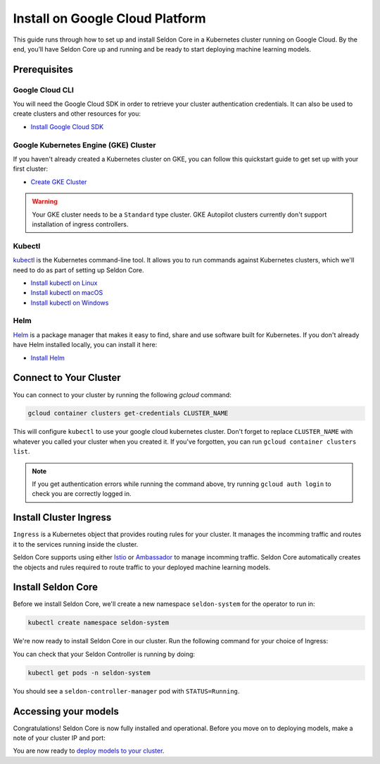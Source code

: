 ========================================
Install on Google Cloud Platform
========================================

This guide runs through how to set up and install Seldon Core in a Kubernetes cluster running on Google Cloud. By the end, you’ll have Seldon Core up and running and be ready to start deploying machine learning models.

Prerequisites
-----------------------------

Google Cloud CLI
^^^^^^^^^^^^^^^^^^^^^^^^^^^^^

You will need the Google Cloud SDK in order to retrieve your cluster authentication credentials. It can also be used to create clusters and other resources for you:

* `Install Google Cloud SDK <https://cloud.google.com/sdk/docs/install>`_

Google Kubernetes Engine (GKE) Cluster
^^^^^^^^^^^^^^^^^^^^^^^^^^^^^^^^^^^^^^^^^^

If you haven't already created a Kubernetes cluster on GKE, you can follow this quickstart guide to get set up with your first cluster:

* `Create GKE Cluster <https://cloud.google.com/kubernetes-engine/docs/quickstart>`_

.. warning:: 

    Your GKE cluster needs to be a ``Standard`` type cluster. GKE Autopilot clusters currently don't support installation of ingress controllers.

Kubectl
^^^^^^^^^^^^^
`kubectl <https://kubernetes.io/docs/reference/kubectl/overview/>`_ is the Kubernetes command-line tool. It allows you to run commands against Kubernetes clusters, which we'll need to do as part of setting up Seldon Core. 

* `Install kubectl on Linux <https://kubernetes.io/docs/tasks/tools/install-kubectl-linux>`_ 
* `Install kubectl on macOS <https://kubernetes.io/docs/tasks/tools/install-kubectl-macos>`_ 
* `Install kubectl on Windows <https://kubernetes.io/docs/tasks/tools/install-kubectl-windows>`_ 

Helm
^^^^^^^^^^^^^
`Helm <https://helm.sh/>`_ is a package manager that makes it easy to find, share and use software built for Kubernetes. If you don't already have Helm installed locally, you can install it here:

* `Install Helm <https://helm.sh/docs/intro/install/>`_ 

Connect to Your Cluster
------------------------------

You can connect to your cluster by running the following `gcloud` command:

.. code-block:: bash

    gcloud container clusters get-credentials CLUSTER_NAME

This will configure ``kubectl`` to use your google cloud kubernetes cluster. Don't forget to replace ``CLUSTER_NAME`` with whatever you called your cluster when you created it. If you've forgotten, you can run ``gcloud container clusters list``.

.. note:: 

    If you get authentication errors while running the command above, try running ``gcloud auth login`` to check you are correctly logged in.

Install Cluster Ingress
------------------------------

``Ingress`` is a Kubernetes object that provides routing rules for your cluster. It manages the incomming traffic and routes it to the services running inside the cluster.

Seldon Core supports using either `Istio <https://istio.io/>`_ or `Ambassador <https://www.getambassador.io/>`_ to manage incomming traffic. Seldon Core automatically creates the objects and rules required to route traffic to your deployed machine learning models.

.. tabbed:: Istio

    Istio is an open source service mesh. If the term *service mesh* is unfamiliar to you, it's worth reading `a little more about Istio <https://istio.io/latest/about/service-mesh/>`_.

    **Download Istio**

    For Linux and macOS, the easiest way to download Istio is using the following command:

    .. code-block:: bash 

        curl -L https://istio.io/downloadIstio | sh -

    Move to the Istio package directory. For example, if the package is ``istio-1.11.4``:

    .. code-block:: bash

        cd istio-1.11.4

    Add the istioctl client to your path (Linux or macOS):

    .. code-block:: bash

        export PATH=$PWD/bin:$PATH

    **Install Istio**

    Istio provides a command line tool ``istioctl`` to make the installation process easy. The ``demo`` `configuration profile <https://istio.io/latest/docs/setup/additional-setup/config-profiles/>`_ has a good set of defaults that will work on your local cluster.

    .. code-block:: bash

        istioctl install --set profile=demo -y

    The namespace label ``istio-injection=enabled`` instructs Istio to automatically inject proxies alongside anything we deploy in that namespace. We'll set it up for our ``default`` namespace:

    .. code-block:: bash 

        kubectl label namespace default istio-injection=enabled

    **Create Istio Gateway**

    In order for Seldon Core to use Istio's features to manage cluster traffic, we need to create an `Istio Gateway <https://istio.io/latest/docs/tasks/traffic-management/ingress/ingress-control/>`_ by running the following command:

    .. warning:: You will need to copy the entire command from the code block below
    
    .. code-block:: yaml

        kubectl apply -f - << END
        apiVersion: networking.istio.io/v1alpha3
        kind: Gateway
        metadata:
          name: seldon-gateway
          namespace: istio-system
        spec:
          selector:
            istio: ingressgateway # use istio default controller
          servers:
          - port:
              number: 80
              name: http
              protocol: HTTP
            hosts:
            - "*"
        END
    
    For custom configuration and more details on installing seldon core with Istio please see the `Istio Ingress <../ingress/istio.md>`_ page.

Install Seldon Core
----------------------------

Before we install Seldon Core, we'll create a new namespace ``seldon-system`` for the operator to run in:

.. code:: bash

    kubectl create namespace seldon-system

We're now ready to install Seldon Core in our cluster. Run the following command for your choice of Ingress:

.. tabbed:: Istio

    .. code:: bash

        helm install seldon-core seldon-core-operator \
            --repo https://storage.googleapis.com/seldon-charts \
            --set usageMetrics.enabled=true \
            --set istio.enabled=true \
            --namespace seldon-system

.. tabbed:: Ambassador

    .. code:: bash

        helm install seldon-core seldon-core-operator \
            --repo https://storage.googleapis.com/seldon-charts \
            --set usageMetrics.enabled=true \
            --set ambassador.enabled=true \
            --namespace seldon-system

You can check that your Seldon Controller is running by doing:

.. code-block:: bash

    kubectl get pods -n seldon-system

You should see a ``seldon-controller-manager`` pod with ``STATUS=Running``.

Accessing your models
-------------------------

Congratulations! Seldon Core is now fully installed and operational. Before you move on to deploying models, make a note of your cluster IP and port:

.. tabbed:: Istio

    .. code-block:: bash 

        export INGRESS_HOST=$(kubectl -n istio-system get service istio-ingressgateway -o jsonpath='{.status.loadBalancer.ingress[0].ip}')
        export INGRESS_PORT=$(kubectl -n istio-system get service istio-ingressgateway -o jsonpath='{.spec.ports[?(@.name=="http2")].port}')
        export INGRESS_URL=$INGRESS_HOST:$INGRESS_PORT
        echo $INGRESS_URL

    This is the public address you will use to access models running in your cluster.

You are now ready to `deploy models to your cluster <../workflow/github-readme.md>`_.
